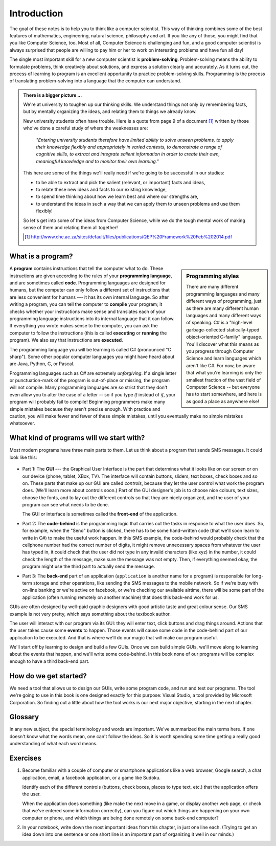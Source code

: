 ..  Copyright (C) Peter Wentworth under a Creative Commons BY-NC-SA Licence.
    See the fine print at http://creativecommons.org/licenses/by-nc-sa/3.0/ 
    
.. non-breaking space, courtesy of http://stackoverflow.com/questions/11830242/non-breaking-space
.. |_| unicode:: 0xA0
   :trim:


Introduction
============

The goal of these notes is to help you to think like a computer scientist.  
This way of thinking combines some of the best features of mathematics, 
engineering, natural science, philosophy and art.  
If you like any of those, you might find that you like Computer Science, too.  
Most of all, Computer Science is challenging and fun, and a good computer 
scientist is always surprised that people are willing to pay him or her 
to work on interesting problems and have fun all day!

The single most important skill for a new computer scientist is 
**problem-solving**. Problem-solving means the ability to formulate problems, 
think creatively about solutions, and express a solution clearly and accurately. 
As it turns out, the process of learning to program is an excellent opportunity 
to practice problem-solving skills. Programming is the process of translating 
problem-solving into a language that the computer can understand.   


.. admonition:: There is a bigger picture ...

   We're at university to toughen up our thinking skills.  We understand
   things not only by remembering facts, but by mentally organizing the ideas,
   and relating them to things we already know.
   
   New university students often have trouble.  Here is a 
   quote from page 9 of a document [#]_ written by those 
   who've done a careful study of where the weaknesses are: 
  
      *"Entering university students therefore have limited ability to solve unseen problems, to apply their knowledge flexibly and appropriately in varied contexts, to demonstrate a range of cognitive skills, to extract and integrate salient information in order to create their own, meaningful knowledge and to monitor their own learning."*
    
   This here are some of the things we'll really need if we're going 
   to be successful in our studies: 
   
   * to be able to extract and pick the salient (relevant, or important) facts
     and ideas, 
   * to relate these new ideas and facts to our existing knowledge, 
   * to spend time thinking about how we learn best and where our strengths are, 
   * to understand the ideas in such a way that we can apply them to unseen
     problems and use them flexibly!
   
   So let's get into some of the ideas from Computer Science, 
   while we do the tough mental work of making sense of them 
   and relating them all together!
   
   .. [#] http://www.che.ac.za/sites/default/files/publications/QEP%20Framework%20Feb%202014.pdf


What is a program?
------------------

.. sidebar:: Programming styles

   There are many different programming languages and many different ways of 
   programming, just as there are many different human languages and many different 
   ways of speaking.  C# is a "high-level garbage-collected statically-typed 
   object-oriented C-family" language.  You'll discover what this means as you 
   progress through Computer Science and learn languages which aren't like C#.  
   For now, be aware that what you're learning is only the smallest fraction of 
   the vast field of Computer Science -- but everyone has to start somewhere, 
   and here is as good a place as anywhere else!
   

   
A **program** contains instructions that tell the computer what to do.  
These instructions are given according to the rules of your 
**programming language**, and are sometimes called **code**.  
Programming languages are designed for humans, but the computer 
can only follow a different set of instructions that are less 
convenient for humans --- it has its own internal language. 
So after writing a program, you can tell the computer to **compile** your program; 
it checks whether your instructions make sense and translates each of your 
programming language instructions into its internal language that it can follow. 
If everything you wrote makes sense to the computer, you can ask the computer 
to follow the instructions (this is called **executing** or **running** the program). 
We also say that instructions are **executed**.

The programming language you will be learning is called C# (pronounced "C sharp").   
Some other popular computer languages you might have heard about are Java, Python, C, or Pascal.

Programming languages such as C# are extremely *unforgiving*.  
If a single letter or punctuation-mark of the program is out-of-place 
or missing, the program will not compile.  Many programming languages 
are so strict that they don't even allow you to alter the case of a 
letter -- so if you type `If` instead of `if`, your program will 
probably fail to compile!  Beginning programmers make many simple 
mistakes because they aren't precise enough.  With practice and caution, 
you will make fewer and fewer of these simple mistakes, until you 
eventually make no simple mistakes whatsoever.

What kind of programs will we start with?
-----------------------------------------

Most modern programs have three main parts to them.  Let us think about a 
program that sends SMS messages.   It could look like this:

   .. image:: illustrations/mySendSMS.png

* Part 1: The **GUI** --- the Graphical User Interface is the part 
  that determines what it looks 
  like on our screen or on our device (phone, tablet, XBox, TV).  
  The interface will contain buttons, sliders, text boxes, check boxes and so on.  
  These parts that make up our GUI are called *controls*, 
  because they let the user control what work the program does. 
  (We'll learn more about controls soon.)
  Part of the GUI designer's job is to choose nice colours, 
  text sizes, choose the fonts, and to lay out the different 
  controls so that they are nicely organized, and the user 
  of your program can see what needs to be done. 

  The GUI or interface is sometimes called the **front-end** of the application.
  
* Part 2: The **code-behind** is the programming logic that 
  carries out the tasks in response to what the
  user does.  So, for example, when the "Send" button is clicked, there has to be some hand-written
  code (that we'll soon learn to write in C#) to make the useful work happen.  In this SMS 
  example, the code-behind would probably check that the cellphone number had the correct number of
  digits, it might remove unnecessary spaces from whatever the user has typed in, it could check that 
  the user did not type in any invalid characters (like xyz) in the number, it could
  check the length of the message, make sure the message was not empty.  
  Then, if everything seemed okay, the program might use the third part to actually 
  send the message.

* Part 3: The **back-end** part of an application 
  (``application`` is another name for a program) 
  is responsible for long-term storage and other 
  operations, like sending the SMS messages to the mobile network. So if we're 
  busy with on-line banking or we're active on facebook, or we're checking our available airtime, 
  there will be some part of the application (often running remotely on another machine) 
  that does this back-end work for us.
  
    
GUIs are often designed by well-paid graphic designers with good 
artistic taste and great colour sense.  
Our SMS example is not very pretty, which says something about the textbook author.

The user will interact with our program via its GUI: they will enter text, click buttons 
and drag things around.  Actions that the user takes cause some **events** to happen.  Those
events will cause some code in the code-behind part of our application to be executed.  And that
is where we'll do our magic that will make our program useful.

We'll start off by learning to design and build a few GUIs. 
Once we can build simple GUIs, we'll move along to learning about the events 
that happen, and we'll write some code-behind.  In this book none of our 
programs will be complex enough to have a third back-end part.     

How do we get started?
----------------------

We need a tool that allows us to design our GUIs, write some program code, and run and
test our programs.   The tool we're going to use in this book is one designed exactly
for this purpose: Visual Studio, a tool provided by Microsoft Corporation.  So finding
out a little about how the tool works is our next major objective, starting in the next chapter.

Glossary
--------

In any new subject, the special terminology and words are important.  We've summarized
the main terms here.  If one doesn't know what the words mean, one can't follow the
ideas.  So it is worth spending some time getting a really good understanding of
what each word means.

.. glossary::

   
    application
        Another name for a program. 
   
    back-end
        One of the three parts of a modern application.  The back-end often runs
        remotely (at our bank, or on facebook).  See also *front-end* and *code-behind*.
        
    code-behind
        The part of an application that responds to what the user does and carries out
        the useful work of the program.   See also *back-end* and *front-end*.
        
    event
        See the definition in the glossary of Chapter 3.
            
    front-end
        Another name for the GUI or interface to an application.  
        See also *back-end* and *code-behind*.

    GUI
        A Graphical User Interface.  This is the part of your application that the user
        can interact with, by entering text, clicking buttons, setting sliders, etc.   
        
    

Exercises
---------

#. Become familiar with a couple of computer or smartphone applications like
   a web browser, Google search, a chat application, email, a facebook application,
   or a game like Sudoku. 
   
   Identify each of the different controls (buttons, check boxes, places
   to type text, etc.) that the application offers the user.
   
   When the application does something (like make the next move in a
   game, or display another web page, or check that we've entered some
   information correctly), can you figure out which things are happening
   on your own computer or phone, and which things are being done remotely 
   on some back-end computer?

#. In your notebook, write down the most important ideas from this chapter,
   in just one line each.  (Trying to get an idea down into one sentence or
   one short line is an important part of organizing it well in our minds.)   

  
